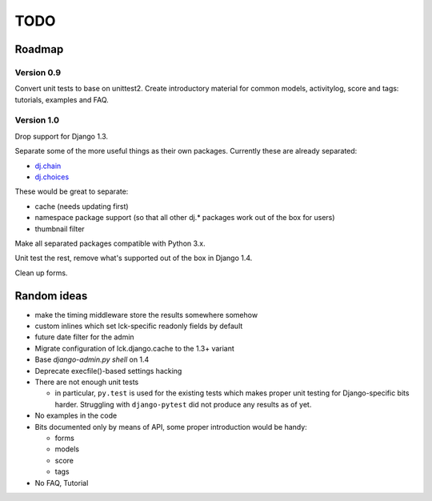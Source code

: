 ====
TODO
====

Roadmap
-------

Version 0.9
~~~~~~~~~~~

Convert unit tests to base on unittest2. Create introductory material for common
models, activitylog, score and tags: tutorials, examples and FAQ.

Version 1.0
~~~~~~~~~~~

Drop support for Django 1.3.

Separate some of the more useful things as their own packages.  Currently these
are already separated:

* `dj.chain <http://pypi.python.org/pypi/dj.chain>`_

* `dj.choices <http://pypi.python.org/pypi/dj.choices>`_

These would be great to separate:

* cache (needs updating first)

* namespace package support (so that all other dj.* packages work out of the box
  for users)

* thumbnail filter

Make all separated packages compatible with Python 3.x.

Unit test the rest, remove what's supported out of the box in Django 1.4.

Clean up forms.

Random ideas
------------

* make the timing middleware store the results somewhere somehow

* custom inlines which set lck-specific readonly fields by default

* future date filter for the admin

* Migrate configuration of lck.django.cache to the 1.3+ variant

* Base `django-admin.py shell` on 1.4

* Deprecate execfile()-based settings hacking

* There are not enough unit tests

  * in particular, ``py.test`` is used for the existing tests which makes proper
    unit testing for Django-specific bits harder. Struggling with
    ``django-pytest`` did not produce any results as of yet.

* No examples in the code

* Bits documented only by means of API, some proper introduction would be handy:

  * forms

  * models

  * score
    
  * tags

* No FAQ, Tutorial
